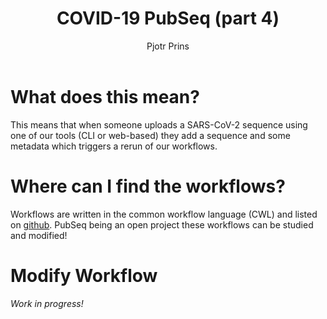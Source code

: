 #+TITLE: COVID-19 PubSeq (part 4)
#+AUTHOR: Pjotr Prins
# C-c C-e h h   publish
# C-c !         insert date (use . for active agenda, C-u C-c ! for date, C-u C-c . for time)
# C-c C-t       task rotate
# RSS_IMAGE_URL: http://xxxx.xxxx.free.fr/rss_icon.png

#+HTML_HEAD: <link rel="Blog stylesheet" type="text/css" href="blog.css" />


* Table of Contents                                                     :TOC:noexport:
 - [[#what-does-this-mean][What does this mean?]]
 - [[#where-can-i-find-the-workflows][Where can I find the workflows?]]
 - [[#modify-workflow][Modify Workflow]]

* What does this mean?

This means that when someone uploads a SARS-CoV-2 sequence using one
of our tools (CLI or web-based) they add a sequence and some metadata
which triggers a rerun of our workflows.

* Where can I find the workflows?

Workflows are written in the common workflow language (CWL) and listed
on [[https://github.com/arvados/bh20-seq-resource/tree/master/workflows][github]]. PubSeq being an open project these workflows can be studied
and modified!

* Modify Workflow

/Work in progress!/
